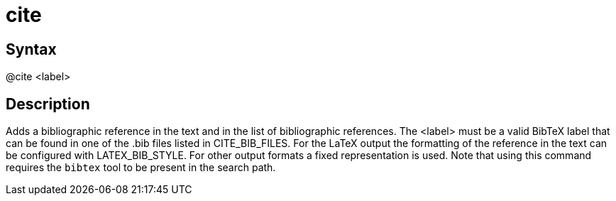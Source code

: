 = cite

== Syntax
@cite &lt;label&gt;

== Description
Adds a bibliographic reference in the text and in the list of bibliographic references. The <label> must be a valid BibTeX label that can be found in one of the .bib files listed in CITE_BIB_FILES. For the LaTeX output the formatting of the reference in the text can be configured with LATEX_BIB_STYLE. For other output formats a fixed representation is used. Note that using this command requires the `bibtex` tool to be present in the search path.